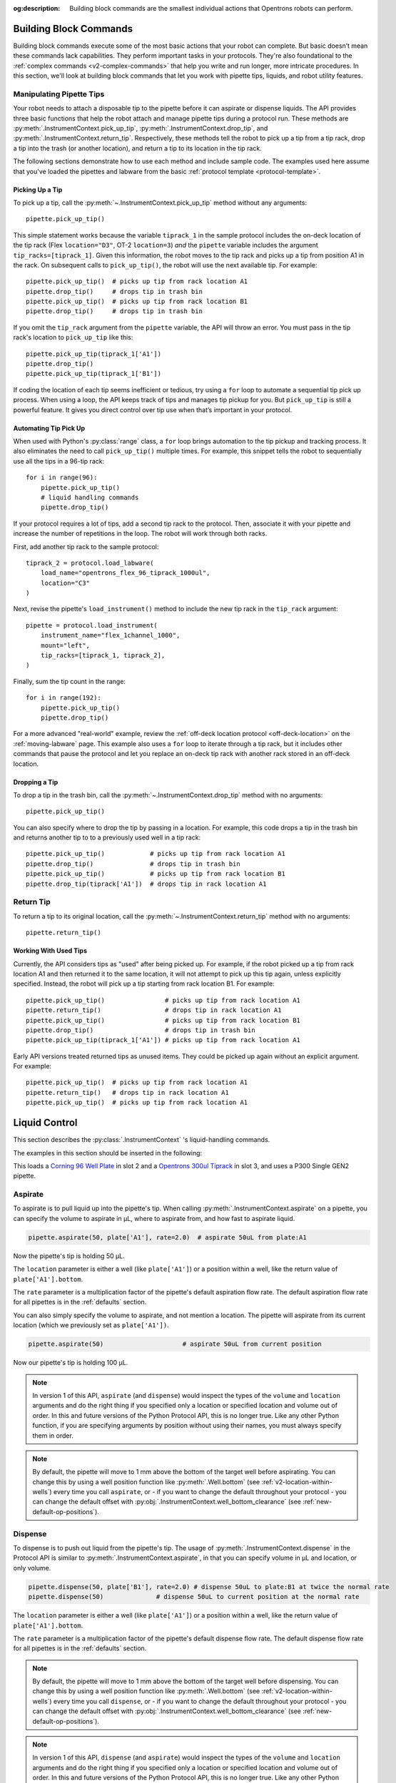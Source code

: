 :og:description: Building block commands are the smallest individual actions that Opentrons robots can perform.

.. _v2-atomic-commands:

***********************
Building Block Commands
***********************

Building block commands execute some of the most basic actions that your robot can complete. But basic doesn’t mean these commands lack capabilities. They perform important tasks in your protocols. They're also foundational to the :ref:`complex commands <v2-complex-commands>` that help you write and run longer, more intricate procedures. In this section, we'll look at building block commands that let you work with pipette tips, liquids, and robot utility features.

Manipulating Pipette Tips
=========================

Your robot needs to attach a disposable tip to the pipette before it can aspirate or dispense liquids. The API provides three basic functions that help the robot attach and manage pipette tips during a protocol run. These methods are :py:meth:`.InstrumentContext.pick_up_tip`, :py:meth:`.InstrumentContext.drop_tip`, and :py:meth:`.InstrumentContext.return_tip`. Respectively, these methods tell the robot to pick up a tip from a tip rack, drop a tip into the trash (or another location), and return a tip to its location in the tip rack.

The following sections demonstrate how to use each method and include sample code. The examples used here assume that you've loaded the pipettes and labware from the basic :ref:`protocol template <protocol-template>`.

Picking Up a Tip
----------------

To pick up a tip, call the :py:meth:`~.InstrumentContext.pick_up_tip` method without any arguments::
    
    pipette.pick_up_tip()

This simple statement works because the variable ``tiprack_1`` in the sample protocol includes the on-deck location of the tip rack (Flex ``location="D3"``, OT-2 ``location=3``) *and* the ``pipette`` variable includes the argument ``tip_racks=[tiprack_1]``. Given this information, the robot moves to the tip rack and picks up a tip from position A1 in the rack. On subsequent calls to ``pick_up_tip()``, the robot will use the next available tip. For example::

    pipette.pick_up_tip()  # picks up tip from rack location A1
    pipette.drop_tip()     # drops tip in trash bin
    pipette.pick_up_tip()  # picks up tip from rack location B1
    pipette.drop_tip()     # drops tip in trash bin 

If you omit the ``tip_rack`` argument from the ``pipette`` variable, the API will throw an error. You must pass in the tip rack's location to ``pick_up_tip`` like this::
    
    pipette.pick_up_tip(tiprack_1['A1'])
    pipette.drop_tip()
    pipette.pick_up_tip(tiprack_1['B1']) 

If coding the location of each tip seems inefficient or tedious, try using a ``for`` loop to automate a sequential tip pick up process. When using a loop, the API keeps track of tips and manages tip pickup for you. But ``pick_up_tip`` is still a powerful feature. It gives you direct control over tip use when that’s important in your protocol.

.. versionadded:: 2.0

Automating Tip Pick Up
----------------------

When used with Python's :py:class:`range` class, a ``for`` loop brings automation to the tip pickup and tracking process. It also eliminates the need to call ``pick_up_tip()`` multiple times. For example, this snippet tells the robot to sequentially use all the tips in a 96-tip rack::

    for i in range(96):
        pipette.pick_up_tip()
        # liquid handling commands
        pipette.drop_tip()

If your protocol requires a lot of tips, add a second tip rack to the protocol. Then, associate it with your pipette and increase the number of repetitions in the loop. The robot will work through both racks. 

First, add another tip rack to the sample protocol::

    tiprack_2 = protocol.load_labware(
        load_name="opentrons_flex_96_tiprack_1000ul",
        location="C3"
    )

Next, revise the pipette's ``load_instrument()`` method to include the new tip rack in the ``tip_rack`` argument::

    pipette = protocol.load_instrument(
        instrument_name="flex_1channel_1000",
        mount="left",
        tip_racks=[tiprack_1, tiprack_2],
    ) 

Finally, sum the tip count in the range::

    for i in range(192):
        pipette.pick_up_tip()
        pipette.drop_tip()

For a more advanced "real-world" example, review the :ref:`off-deck location protocol <off-deck-location>` on the :ref:`moving-labware` page. This example also uses a ``for`` loop to iterate through a tip rack, but it includes other commands that pause the protocol and let you replace an on-deck tip rack with another rack stored in an off-deck location.

Dropping a Tip
--------------

To drop a tip in the trash bin, call the :py:meth:`~.InstrumentContext.drop_tip` method with no arguments::
    
    pipette.pick_up_tip()

You can also specify where to drop the tip by passing in a location. For example, this code drops a tip in the trash bin and returns another tip to to a previously used well in a tip rack::

    pipette.pick_up_tip()            # picks up tip from rack location A1
    pipette.drop_tip()               # drops tip in trash bin 
    pipette.pick_up_tip()            # picks up tip from rack location B1
    pipette.drop_tip(tiprack['A1'])  # drops tip in rack location A1

.. versionadded:: 2.0

.. _pipette-return-tip:

Return Tip
===========

To return a tip to its original location, call the :py:meth:`~.InstrumentContext.return_tip` method with no arguments::

    pipette.return_tip()

Working With Used Tips
----------------------

Currently, the API considers tips as "used" after being picked up. For example, if the robot picked up a tip from rack location A1 and then returned it to the same location, it will not attempt to pick up this tip again, unless explicitly specified. Instead, the robot will pick up a tip starting from rack location B1. For example::

    pipette.pick_up_tip()                # picks up tip from rack location A1
    pipette.return_tip()                 # drops tip in rack location A1
    pipette.pick_up_tip()                # picks up tip from rack location B1
    pipette.drop_tip()                   # drops tip in trash bin
    pipette.pick_up_tip(tiprack_1['A1']) # picks up tip from rack location A1

Early API versions treated returned tips as unused items. They could be picked up again without an explicit argument. For example:: 

    pipette.pick_up_tip()  # picks up tip from rack location A1
    pipette.return_tip()   # drops tip in rack location A1
    pipette.pick_up_tip()  # picks up tip from rack location A1

.. versionchanged: 2.2

****************
Liquid Control
****************

This section describes the :py:class:`.InstrumentContext` 's liquid-handling commands.

The examples in this section should be inserted in the following:

.. code-block:: python
    :substitutions:

    metadata = {'apiLevel': '|apiLevel|'}

    def run(protocol):
        plate = protocol.load_labware('corning_96_wellplate_360ul_flat', 2)
        tiprack = protocol.load_labware('opentrons_96_tiprack_300ul', 3)
        pipette = protocol.load_instrument('p300_single_gen2', mount='left', tip_racks=[tiprack])
        pipette.pick_up_tip()
        # example code goes here


This loads a `Corning 96 Well Plate <https://labware.opentrons.com/corning_96_wellplate_360ul_flat>`_ in slot 2 and a `Opentrons 300ul Tiprack <https://labware.opentrons.com/opentrons_96_tiprack_300ul>`_ in slot 3, and uses a P300 Single GEN2 pipette.


.. _new-aspirate:

Aspirate
========

To aspirate is to pull liquid up into the pipette's tip. When calling :py:meth:`.InstrumentContext.aspirate` on a pipette, you can specify the volume to aspirate in µL, where to aspirate from, and how fast to aspirate liquid.

.. code-block:: python

    pipette.aspirate(50, plate['A1'], rate=2.0)  # aspirate 50uL from plate:A1

Now the pipette's tip is holding 50 µL.

The ``location`` parameter is either a well (like ``plate['A1']``) or a position within a well, like the return value of ``plate['A1'].bottom``.

The ``rate`` parameter is a multiplication factor of the pipette's default aspiration flow rate. The default aspiration flow rate for all pipettes is in the :ref:`defaults` section.

You can also simply specify the volume to aspirate, and not mention a location. The pipette will aspirate from its current location (which we previously set as ``plate['A1'])``.

.. code-block:: python

    pipette.aspirate(50)                     # aspirate 50uL from current position

Now our pipette's tip is holding 100 µL.

.. note::

    In version 1 of this API, ``aspirate`` (and ``dispense``) would inspect the types of the ``volume`` and ``location`` arguments and do the right thing if you specified only a location or specified location and volume out of order. In this and future versions of the Python Protocol API, this is no longer true. Like any other Python function, if you are specifying arguments by position without using their names, you must always specify them in order.

.. note::

    By default, the pipette will move to 1 mm above the bottom of the target well before aspirating.
    You can change this by using a well position function like :py:meth:`.Well.bottom` (see
    :ref:`v2-location-within-wells`) every time you call ``aspirate``, or - if you want to change
    the default throughout your protocol - you can change the default offset with
    :py:obj:`.InstrumentContext.well_bottom_clearance` (see :ref:`new-default-op-positions`).

.. versionadded:: 2.0

.. _new-dispense:

Dispense
========

To dispense is to push out liquid from the pipette's tip. The usage of :py:meth:`.InstrumentContext.dispense` in the Protocol API is similar to :py:meth:`.InstrumentContext.aspirate`, in that you can specify volume in µL and location, or only volume.

.. code-block:: python

    pipette.dispense(50, plate['B1'], rate=2.0) # dispense 50uL to plate:B1 at twice the normal rate
    pipette.dispense(50)              # dispense 50uL to current position at the normal rate


The ``location`` parameter is either a well (like ``plate['A1']``) or a position within a well, like the return value of ``plate['A1'].bottom``.

The ``rate`` parameter is a multiplication factor of the pipette's default dispense flow rate. The default dispense flow rate for all pipettes is in the :ref:`defaults` section.

.. note::

    By default, the pipette will move to 1 mm above the bottom of the target well before dispensing.
    You can change this by using a well position function like :py:meth:`.Well.bottom` (see
    :ref:`v2-location-within-wells`) every time you call ``dispense``, or - if you want to change
    the default throughout your protocol - you can change the default offset with
    :py:obj:`.InstrumentContext.well_bottom_clearance` (see :ref:`new-default-op-positions`).

.. note::

    In version 1 of this API, ``dispense`` (and ``aspirate``) would inspect the types of the ``volume`` and ``location`` arguments and do the right thing if you specified only a location or specified location and volume out of order. In this and future versions of the Python Protocol API, this is no longer true. Like any other Python function, if you are specifying arguments by position without using their names, you must always specify them in order.

.. versionadded:: 2.0

.. _new-blow-out:

.. _blow-out:

Blow Out
========

To blow out is to push an extra amount of air through the pipette's tip, to make sure that any remaining droplets are expelled.

When calling :py:meth:`.InstrumentContext.blow_out`, you can specify a location to blow out the remaining liquid. If no location is specified, the pipette will blow out from its current position.

.. code-block:: python

    pipette.blow_out()            # blow out in current location
    pipette.blow_out(plate['B3']) # blow out in current plate:B3


.. versionadded:: 2.0

.. _touch-tip:

Touch Tip
=========

To touch tip is to move the pipette's currently attached tip to four opposite edges of a well, to knock off any droplets that might be hanging from the tip.

When calling :py:meth:`.InstrumentContext.touch_tip` on a pipette, you have the option to specify a location where the tip will touch the inner walls.

:py:meth:`.InstrumentContext.touch_tip` can take up to 4 arguments: ``touch_tip(location, radius, v_offset, speed)``.

.. code-block:: python

    pipette.touch_tip()            # touch tip within current location
    pipette.touch_tip(v_offset=-2) # touch tip 2mm below the top of the current location
    pipette.touch_tip(plate['B1']) # touch tip within plate:B1
    pipette.touch_tip(plate['B1'], speed=100) # touch tip within plate:B1 at 100 mm/s
    pipette.touch_tip(plate['B1'], # touch tip in plate:B1, at 75% of total radius and -2mm from top of well
                      radius=0.75,
                      v_offset=-2)


.. versionadded:: 2.0

.. note:

    It is recommended that you change your API version to 2.4 to take advantage of new
    features added into `touch_tip` such as:
        - A lower minimum speed (1 mm/s)
        - Better handling around near by geometry considerations
        - Removed certain extraneous behaviors such as a diagonal move from X -> Y and
        moving directly to the height offset specified.

.. _mix:

Mix
===

To mix is to perform a series of ``aspirate`` and ``dispense`` commands in a row on a single location. Instead of having to write those commands out every time, you can call :py:meth:`.InstrumentContext.mix`.

The ``mix`` command takes up to three arguments: ``mix(repetitions, volume, location)``:

.. code-block:: python

    # mix 4 times, 100uL, in plate:A2
    pipette.mix(4, 100, plate['A2'])
    # mix 3 times, 50uL, in current location
    pipette.mix(3, 50)
    # mix 2 times, pipette's max volume, in current location
    pipette.mix(2)

.. note::

    In API Versions 2.2 and earlier, mixes consist of aspirates and then immediate dispenses. In between these actions, the pipette moves up and out of the target well. In API Version 2.3 and later, the pipette will not move between actions. 

.. versionadded:: 2.0

.. _air-gap:

Air Gap
=======

When dealing with certain liquids, you may need to aspirate air after aspirating the liquid to prevent it from sliding out of the pipette's tip. A call to :py:meth:`.InstrumentContext.air_gap` with a volume in µL will aspirate that much air into the tip. ``air_gap`` takes up to two arguments: ``air_gap(volume, height)``:

.. code-block:: python

    pipette.aspirate(100, plate['B4'])
    pipette.air_gap(20)
    pipette.drop_tip()

.. versionadded:: 2.0

**********************

.. _new-utility-commands:

****************
Utility Commands
****************

Delay for an Amount of Time
===========================

Sometimes you need to wait as a step in your protocol, for instance to wait for something to incubate. You can use :py:meth:`.ProtocolContext.delay` to wait your protocol for a specific amount of time. ``delay`` is a method of :py:class:`.ProtocolContext` since it concerns the protocol as a whole.

The values passed into ``delay()`` specify the number of minutes and seconds that the robot will wait until moving on to the next command.

.. code-block:: python

    protocol.delay(seconds=2)             # delay for 2 seconds
    protocol.delay(minutes=5)             # delay for 5 minutes
    protocol.delay(minutes=5, seconds=2)  # delay for 5 minutes and 2 seconds


Pause Until Resumed
===================

The method :py:meth:`.ProtocolContext.pause` will pause protocol execution at a specific step.
You can resume by pressing 'resume' in your Opentrons App. You can optionally specify a message that
will be displayed in the Opentrons App when protocol execution pauses.

.. code-block:: python
    :substitutions:

    from opentrons import protocol_api

    metadata = {'apiLevel': '|apiLevel|'}

    def run(protocol: protocol_api.ProtocolContext):
        # The start of your protocol goes here...

        # The protocol stops here until you press resume. The optional message appears in
        # the Opentrons App. You do not need to specify a message, but it makes things
        # more clear.
        protocol.pause('Time to take a break')

.. versionadded:: 2.0

Homing
======

You can manually request for the robot to home during protocol execution. This is typically
not necessary; however, if at any point you will disengage motors or move
the gantry with your hand, you may want to command a home afterwards.

To home the all axes, you can call :py:meth:`.ProtocolContext.home`.

To home a specific pipette's Z axis and plunger, you can call :py:meth:`.InstrumentContext.home`.

To home a specific pipette's plunger only, you can call :py:meth:`.InstrumentContext.home_plunger`.

None of these functions take any arguments:

.. code-block:: python
    :substitutions:

    from opentrons import protocol_api, types

    metadata = {'apiLevel': '|apiLevel|'}

    def run(protocol: protocol_api.ProtocolContext):
        pipette = protocol.load_instrument('p300_single', 'right')
        protocol.home() # Homes the gantry, z axes, and plungers
        pipette.home()  # Homes the right z axis and plunger
        pipette.home_plunger() # Homes the right plunger

.. versionadded:: 2.0


Comment
=======

The method :py:meth:`.ProtocolContext.comment` lets you display messages in the Opentrons App during protocol execution:


.. code-block:: python
    :substitutions:

    from opentrons import protocol_api, types

    metadata = {'apiLevel': '|apiLevel|'}

    def run(protocol: protocol_api.ProtocolContext):
        protocol.comment('Hello, world!')

.. versionadded:: 2.0


Control and Monitor Robot Rail Lights
=====================================

You can turn the robot rail lights on or off in the protocol using :py:meth:`.ProtocolContext.set_rail_lights`:


.. code-block:: python
    :substitutions:

    from opentrons import protocol_api

    metadata = {'apiLevel': '|apiLevel|'}

    def run(protocol: protocol_api.ProtocolContext):
        # turn on robot rail lights
        protocol.set_rail_lights(True)

        # turn off robot rail lights
        protocol.set_rail_lights(False)

.. versionadded:: 2.5


You can also check whether the rail lights are on or off in the protocol using :py:obj:`.ProtocolContext.rail_lights_on`:


.. code-block:: python

    protocol.rail_lights_on  # returns True when the lights are on,
                             # False when the lights are off

.. versionadded:: 2.5


.. TODO clarify that this is specific to OT-2 (Flex always pauses when door open) or remove this section if OT-2 will also always pause in the future

Monitor Robot Door
==================

The door safety switch feature flag has been added to the OT-2 software since the 3.19.0 release. Enabling the feature flag allows your robot to pause a running protocol and prohibit the protocol from running when the robot door is open.

.. image:: ../img/feature_flags/door_safety_switch.png

You can also check whether or not the robot door is closed at a specific point in time in the protocol using :py:obj:`.ProtocolContext.door_closed`:


.. code-block:: python

    protocol.door_closed  # return True when the door is closed,
                          # False when the door is open


.. note::

    Both the top window and the front door must be closed in order for the robot to report the door is closed.


.. warning::

    If you chose to enable the door safety switch feature flag, you should only use :py:obj:`.ProtocolContext.door_closed` as a form of status check, and should not use it to control robot behavior. If you wish to implement custom method to pause or resume protocol using :py:obj:`.ProtocolContext.door_closed`, make sure you have first disabled the feature flag.

.. versionadded:: 2.5

